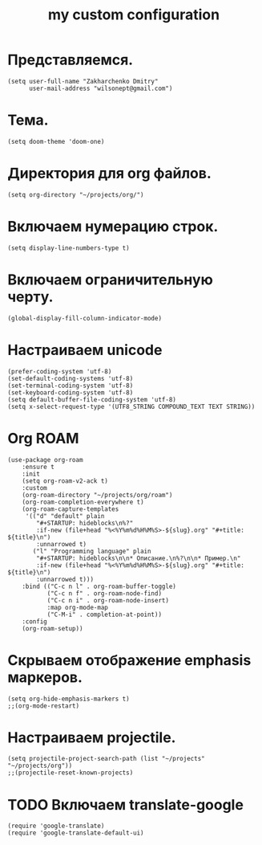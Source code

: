 #+title: my custom configuration

* Представляемся.
#+begin_src elisp :results silent
(setq user-full-name "Zakharchenko Dmitry"
      user-mail-address "wilsonept@gmail.com")
#+end_src

* Тема.
#+begin_src elisp :eval no
(setq doom-theme 'doom-one)
#+end_src

* Директория для org файлов.
#+begin_src elisp :eval no
(setq org-directory "~/projects/org/")
#+end_src

* Включаем нумерацию строк.
#+begin_src elisp :eval no
(setq display-line-numbers-type t)
#+end_src

* Включаем ограничительную черту.
#+begin_src elisp
(global-display-fill-column-indicator-mode)
#+end_src

* Настраиваем unicode
#+begin_src elisp :results silent :eval no
(prefer-coding-system 'utf-8)
(set-default-coding-systems 'utf-8)
(set-terminal-coding-system 'utf-8)
(set-keyboard-coding-system 'utf-8)
(setq default-buffer-file-coding-system 'utf-8)
(setq x-select-request-type '(UTF8_STRING COMPOUND_TEXT TEXT STRING))
#+end_src

* Org ROAM
#+begin_src elisp :results silent
(use-package org-roam
    :ensure t
    :init
    (setq org-roam-v2-ack t)
    :custom
    (org-roam-directory "~/projects/org/roam")
    (org-roam-completion-everywhere t)
    (org-roam-capture-templates
     '(("d" "default" plain
        "#+STARTUP: hideblocks\n%?"
        :if-new (file+head "%<%Y%m%d%H%M%S>-${slug}.org" "#+title: ${title}\n")
        :unnarrowed t)
       ("l" "Programming language" plain
        "#+STARTUP: hideblocks\n\n* Описание.\n%?\n\n* Пример.\n"
        :if-new (file+head "%<%Y%m%d%H%M%S>-${slug}.org" "#+title: ${title}\n")
        :unnarrowed t)))
    :bind (("C-c n l" . org-roam-buffer-toggle)
           ("C-c n f" . org-roam-node-find)
           ("C-c n i" . org-roam-node-insert)
           :map org-mode-map
           ("C-M-i" . completion-at-point))
    :config
    (org-roam-setup))
#+end_src

* Скрываем отображение emphasis маркеров.
#+begin_src elisp :results silent :eval no
(setq org-hide-emphasis-markers t)
;;(org-mode-restart)
#+end_src


* Настраиваем projectile.
#+begin_src elisp :results silent
(setq projectile-project-search-path (list "~/projects" "~/projects/org"))
;;(projectile-reset-known-projects)
#+end_src

* TODO Включаем translate-google
#+begin_src elisp :results silent :eval no
(require 'google-translate)
(require 'google-translate-default-ui)
#+end_src
